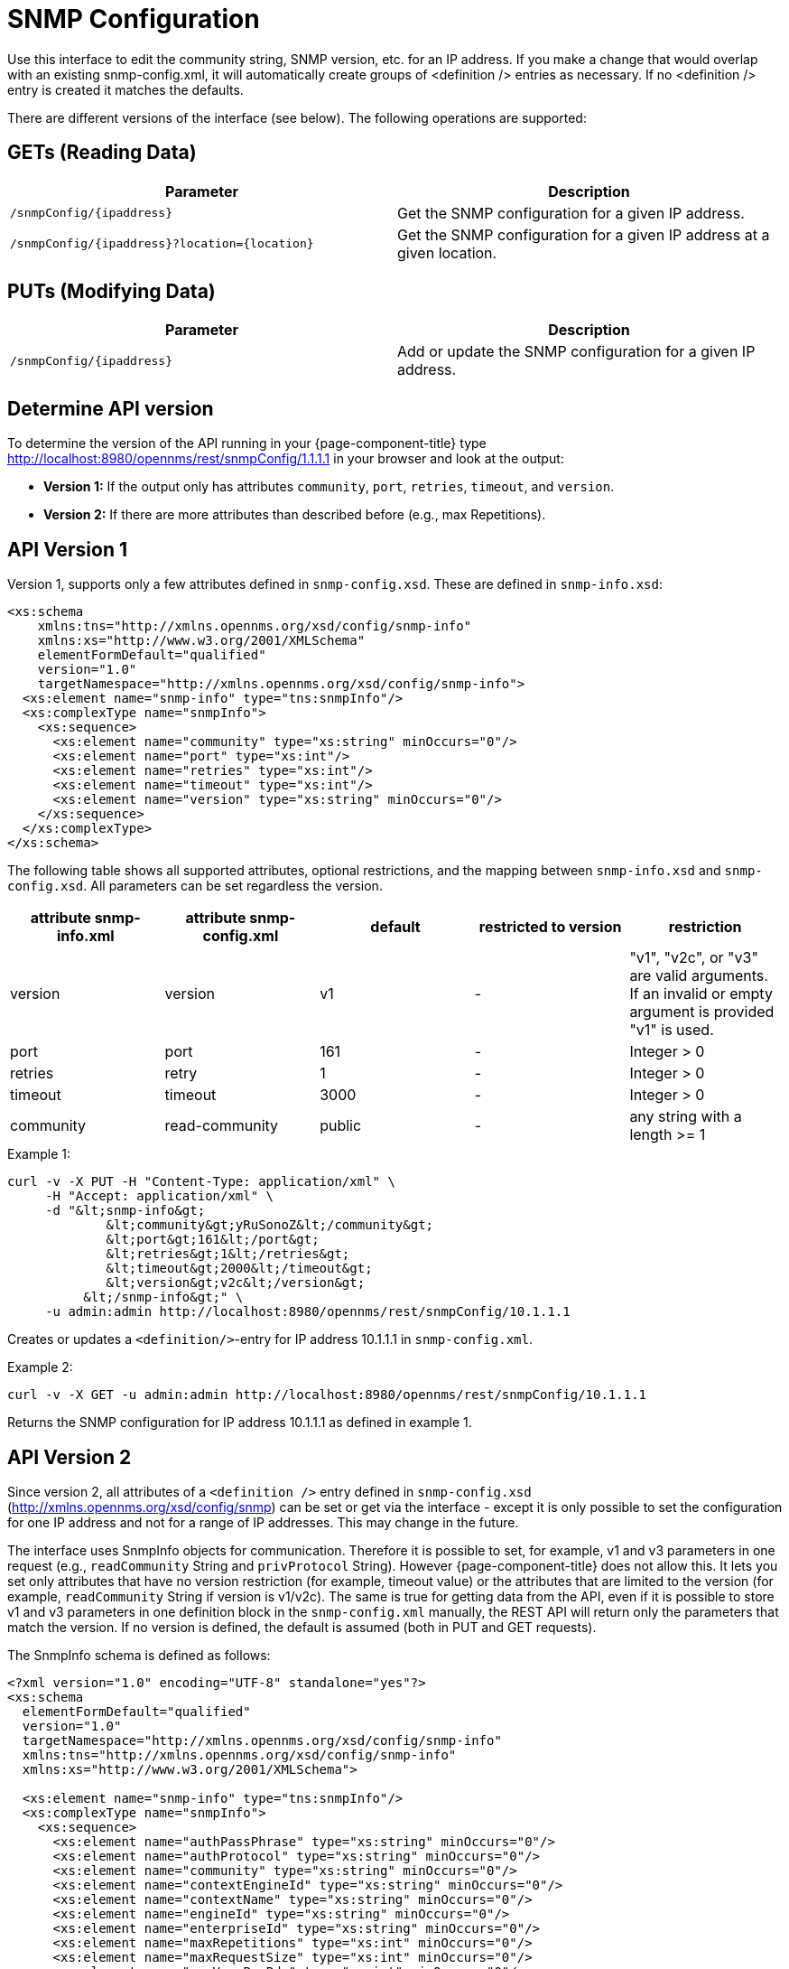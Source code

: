 
= SNMP Configuration

Use this interface to edit the community string, SNMP version, etc. for an IP address.
If you make a change that would overlap with an existing snmp-config.xml, it will automatically create groups of &lt;definition /&gt; entries as necessary.
If no <definition /> entry is created it matches the defaults.

There are different versions of the interface (see below).
The following operations are supported:

== GETs (Reading Data)

[options="header, %autowidth"]
|===
| Parameter                                         | Description
| `/snmpConfig/\{ipaddress\}`                       | Get the SNMP configuration for a given IP address.
| `/snmpConfig/\{ipaddress\}?location=\{location\}` | Get the SNMP configuration for a given IP address at a given location.
|===

== PUTs (Modifying Data)

[options="header, %autowidth"]
|===
| Parameter                   | Description
| `/snmpConfig/\{ipaddress\}` | Add or update the SNMP configuration for a given IP address.
|===

== Determine API version

To determine the version of the API running in your {page-component-title} type http://localhost:8980/opennms/rest/snmpConfig/1.1.1.1 in your browser and look at the output:

- *Version 1:* If the output only has attributes `community`, `port`, `retries`, `timeout`, and `version`.
- *Version 2:* If there are more attributes than described before (e.g., max Repetitions).

== API Version 1

Version 1, supports only a few attributes defined in `snmp-config.xsd`.
These are defined in `snmp-info.xsd`:

[source, xml]
----
<xs:schema
    xmlns:tns="http://xmlns.opennms.org/xsd/config/snmp-info"
    xmlns:xs="http://www.w3.org/2001/XMLSchema"
    elementFormDefault="qualified"
    version="1.0"
    targetNamespace="http://xmlns.opennms.org/xsd/config/snmp-info">
  <xs:element name="snmp-info" type="tns:snmpInfo"/>
  <xs:complexType name="snmpInfo">
    <xs:sequence>
      <xs:element name="community" type="xs:string" minOccurs="0"/>
      <xs:element name="port" type="xs:int"/>
      <xs:element name="retries" type="xs:int"/>
      <xs:element name="timeout" type="xs:int"/>
      <xs:element name="version" type="xs:string" minOccurs="0"/>
    </xs:sequence>
  </xs:complexType>
</xs:schema>
----

The following table shows all supported attributes, optional restrictions, and the mapping between `snmp-info.xsd` and `snmp-config.xsd`.
All parameters can be set regardless the version.

[options="header"]
|===
| attribute snmp-info.xml | attribute snmp-config.xml | default | restricted to version | restriction
| version                 | version                   | v1      | -                     | "v1", "v2c", or "v3" are valid arguments.
                                                                                          If an invalid or empty argument is provided "v1" is used.
| port                    | port                      | 161     | -                     | Integer > 0
| retries                 | retry                     | 1       | -                     | Integer > 0
| timeout                 | timeout                   | 3000    | -                     | Integer > 0
| community               | read-community            | public  | -                     | any string with a length >= 1
|===

.Example 1:
[source, bash]
----
curl -v -X PUT -H "Content-Type: application/xml" \
     -H "Accept: application/xml" \
     -d "&lt;snmp-info&gt;
             &lt;community&gt;yRuSonoZ&lt;/community&gt;
             &lt;port&gt;161&lt;/port&gt;
             &lt;retries&gt;1&lt;/retries&gt;
             &lt;timeout&gt;2000&lt;/timeout&gt;
             &lt;version&gt;v2c&lt;/version&gt;
          &lt;/snmp-info&gt;" \
     -u admin:admin http://localhost:8980/opennms/rest/snmpConfig/10.1.1.1
----

Creates or updates a `<definition/>`-entry for IP address 10.1.1.1 in `snmp-config.xml`.

.Example 2:
[source, bash]
----
curl -v -X GET -u admin:admin http://localhost:8980/opennms/rest/snmpConfig/10.1.1.1
----

Returns the SNMP configuration for IP address 10.1.1.1 as defined in example 1.

== API Version 2

Since version 2, all attributes of a `<definition />` entry defined in `snmp-config.xsd` (http://xmlns.opennms.org/xsd/config/snmp) can be set or get via the interface - except it is only possible to set the configuration for one IP address and not for a range of IP addresses.
This may change in the future.

The interface uses SnmpInfo objects for communication.
Therefore it is possible to set, for example, v1 and v3 parameters in one request (e.g., `readCommunity` String and `privProtocol` String).
However {page-component-title} does not allow this.
It lets you set only attributes that have no version restriction (for example, timeout value) or the attributes that are limited to the version (for example, `readCommunity` String if version is v1/v2c).
The same is true for getting data from the API, even if it is possible to store v1 and v3 parameters in one definition block in the `snmp-config.xml` manually, the REST API will return only the parameters that match the version.
If no version is defined, the default is assumed (both in PUT and GET requests).

The SnmpInfo schema is defined as follows:

[source, xml]
----
<?xml version="1.0" encoding="UTF-8" standalone="yes"?>
<xs:schema
  elementFormDefault="qualified"
  version="1.0"
  targetNamespace="http://xmlns.opennms.org/xsd/config/snmp-info"
  xmlns:tns="http://xmlns.opennms.org/xsd/config/snmp-info"
  xmlns:xs="http://www.w3.org/2001/XMLSchema">

  <xs:element name="snmp-info" type="tns:snmpInfo"/>
  <xs:complexType name="snmpInfo">
    <xs:sequence>
      <xs:element name="authPassPhrase" type="xs:string" minOccurs="0"/>
      <xs:element name="authProtocol" type="xs:string" minOccurs="0"/>
      <xs:element name="community" type="xs:string" minOccurs="0"/>
      <xs:element name="contextEngineId" type="xs:string" minOccurs="0"/>
      <xs:element name="contextName" type="xs:string" minOccurs="0"/>
      <xs:element name="engineId" type="xs:string" minOccurs="0"/>
      <xs:element name="enterpriseId" type="xs:string" minOccurs="0"/>
      <xs:element name="maxRepetitions" type="xs:int" minOccurs="0"/>
      <xs:element name="maxRequestSize" type="xs:int" minOccurs="0"/>
      <xs:element name="maxVarsPerPdu" type="xs:int" minOccurs="0"/>
      <xs:element name="port" type="xs:int" minOccurs="0"/>
      <xs:element name="privPassPhrase" type="xs:string" minOccurs="0"/>
      <xs:element name="privProtocol" type="xs:string" minOccurs="0"/>
      <xs:element name="proxyHost" type="xs:string" minOccurs="0"/>
      <xs:element name="readCommunity" type="xs:string" minOccurs="0"/>
      <xs:element name="retries" type="xs:int" minOccurs="0"/>
      <xs:element name="securityLevel" type="xs:int" minOccurs="0"/>
      <xs:element name="securityName" type="xs:string" minOccurs="0"/>
      <xs:element name="timeout" type="xs:int" minOccurs="0"/>
      <xs:element name="version" type="xs:string" minOccurs="0"/>
      <xs:element name="writeCommunity" type="xs:string" minOccurs="0"/>
    </xs:sequence>
  </xs:complexType>
</xs:schema>
----

The following table shows all supported attributes, the mapping between `snmp-info.xsd` and `snmp-config.xsd`.
It also shows the version limitations, default values, and the restrictions - if any.

[options="header, %autowidth"]
|===
| attribute snmp-info.xml | attribute snmp-config.xml | default      | restricted to version | restriction
| version                 | version                   | v1           | -                     | "v1", "v2c", or "v3" are valid arguments.
                                                                                               If an invalid or empty argument is provided "v1" is used.
| port                    | port                      | 161          | -                     | Integer > 0
| retries                 | retry                     | 1            | -                     | Integer > 0
| timeout                 | timeout                   | 3000         | -                     | Integer > 0
| maxVarsPerPdu           | max-vars-per-pdu          | 10           | -                     | Integer > 0
| maxRepetitions          | max-repetitions           | 2            | -                     | Integer > 0
| maxRequestSize          | max-request-size          | 65535        | -                     | Integer > 0
| proxyHost               | proxy-host                |              | -                     |
| readCommunity           | read-community            | public       | v1, v2c               |
| writeCommunity          | write-community           | private      | v1, v2c               |
| securityName            | security-name             | opennmsUser  | v3                    |
| securityLevel           | security-level            | noAuthNoPriv | v3                    | Integer value, which can be null, 1, 2, or 3. <ul><li>1 means noAuthNoPriv</li><li>2 means authNoPriv</li><li>3 means authPriv</li></ul> If you do not set the security level manually it is determined automatically: <ul><li>if no authPassPhrase set the securityLevel is 1</li><li>if a authPassPhrase and no privPassPhrase is set the security level is 2.</li><li>if a authPassPhrase and a privPassPhrase is set the security level is 3.</li></ul>
| authPassPhrase          | auth-passphrase           | 0p3nNMSv3    | v3                    |
| authProtocol            | auth-protocol             | MD5          | v3                    | only MD5, SHA, SHA-224, SHA-256, SHA-512 are valid arguments
| privPassPhrase          | privacy-passphrase        | 0p3nNMSv3    | v3                    |
| privProtocol            | privacy-protocol          | DES          | v3                    | only DES, AES, AES192 or AES256 are valid arguments.
| engineId                | engine-id                 |              | v3                    |
| contextEngineId         | context-engine-id         |              | v3                    |
| contextName             | context-name              |              | v3                    |
| enterpriseId            | enterprise-id             |              | v3                    |
|===

.Example 1:
[source, bash]
----
curl -v -X PUT -H "Content-Type: application/xml" \
     -H "Accept: application/xml" \
     -d "&lt;snmp-info&gt;
             &lt;readCommunity&gt;yRuSonoZ&lt;/readCommunity&gt;
             &lt;port&gt;161&lt;/port&gt;
             &lt;retries&gt;1&lt;/retries&gt;
             &lt;timeout&gt;2000&lt;/timeout&gt;
             &lt;version&gt;v2c&lt;/version&gt;
          &lt;/snmp-info&gt;" \
     -u admin:admin http://localhost:8980/opennms/rest/snmpConfig/10.1.1.1
----

Creates or updates a `<definition/>`-entry for IP address 10.1.1.1 in `snmp-config.xml`.

.Example 2:
[source, bash]
----
curl -v -X GET -u admin:admin http://localhost:8980/opennms/rest/snmpConfig/10.1.1.1
----

Returns the SNMP configuration for IP address 10.1.1.1 as defined in example 1.

.Example 3:
[source, bash]
----
curl -v -X PUT -H "Content-Type: application/xml" \
     -H "Accept: application/xml" \
     -d "&lt;snmp-info&gt;
             &lt;readCommunity&gt;yRuSonoZ&lt;/readCommunity&gt;
             &lt;port&gt;161&lt;/port&gt;
             &lt;retries&gt;1&lt;/retries&gt;
             &lt;timeout&gt;2000&lt;/timeout&gt;
             &lt;version&gt;v1&lt;/version&gt;
             &lt;securityName&gt;secret-stuff&lt;/securityName&gt;
             &lt;engineId&gt;engineId&lt;/engineId&gt;
          &lt;/snmp-info&gt;" \
     -u admin:admin http://localhost:8980/opennms/rest/snmpConfig/10.1.1.1
----

Creates or updates a `<definition/>`-entry for IP address 10.1.1.1 in `snmp-config.xml`, ignoring attributes `securityName` and `engineId`.

.Example 4:
[source, bash]
----
curl -v -X PUT -H "Content-Type: application/xml" \
     -H "Accept: application/xml" \
     -d "&lt;snmp-info&gt;
             &lt;readCommunity&gt;yRuSonoZ&lt;/readCommunity&gt;
             &lt;port&gt;161&lt;/port&gt;
             &lt;retries&gt;1&lt;/retries&gt;
             &lt;timeout&gt;2000&lt;/timeout&gt;
             &lt;version&gt;v3&lt;/version&gt;
             &lt;securityName&gt;secret-stuff&lt;/securityName&gt;
             &lt;engineId&gt;engineId&lt;/engineId&gt;
          &lt;/snmp-info&gt;" \
     -u admin:admin http://localhost:8980/opennms/rest/snmpConfig/10.1.1.1
----

Creates or updates a `<definition/>`-entry for IP address 10.1.1.1 in `snmp-config.xml`, ignoring attribute `readCommunity`.
